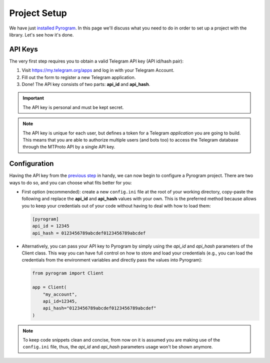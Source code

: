 Project Setup
=============

We have just `installed Pyrogram`_. In this page we'll discuss what you need to do in order to set up a project with
the library. Let's see how it's done.

API Keys
--------

The very first step requires you to obtain a valid Telegram API key (API id/hash pair):

#. Visit https://my.telegram.org/apps and log in with your Telegram Account.
#. Fill out the form to register a new Telegram application.
#. Done! The API key consists of two parts: **api_id** and **api_hash**.

.. important::

     The API key is personal and must be kept secret.

.. note::

    The API key is unique for each user, but defines a token for a Telegram *application* you are going to build. This
    means that you are able to authorize multiple users (and bots too) to access the Telegram database through the
    MTProto API by a single API key.

Configuration
-------------

Having the API key from the `previous step <#api-keys>`_  in handy, we can now begin to configure a Pyrogram project.
There are two ways to do so, and you can choose what fits better for you:

-   First option (recommended): create a new ``config.ini`` file at the root of your working directory, copy-paste the
    following and replace the **api_id** and **api_hash** values with your own. This is the preferred method because
    allows you to keep your credentials out of your code without having to deal with how to load them:

    .. code-block:: ini

        [pyrogram]
        api_id = 12345
        api_hash = 0123456789abcdef0123456789abcdef

-   Alternatively, you can pass your API key to Pyrogram by simply using the *api_id* and *api_hash* parameters of the
    Client class. This way you can have full control on how to store and load your credentials (e.g., you can load the
    credentials from the environment variables and directly pass the values into Pyrogram):

    .. code-block:: python

        from pyrogram import Client

        app = Client(
            "my_account",
            api_id=12345,
            api_hash="0123456789abcdef0123456789abcdef"
        )

.. note::

    To keep code snippets clean and concise, from now on it is assumed you are making use of the ``config.ini`` file,
    thus, the *api_id* and *api_hash* parameters usage won't be shown anymore.

.. _installed Pyrogram: install.html
